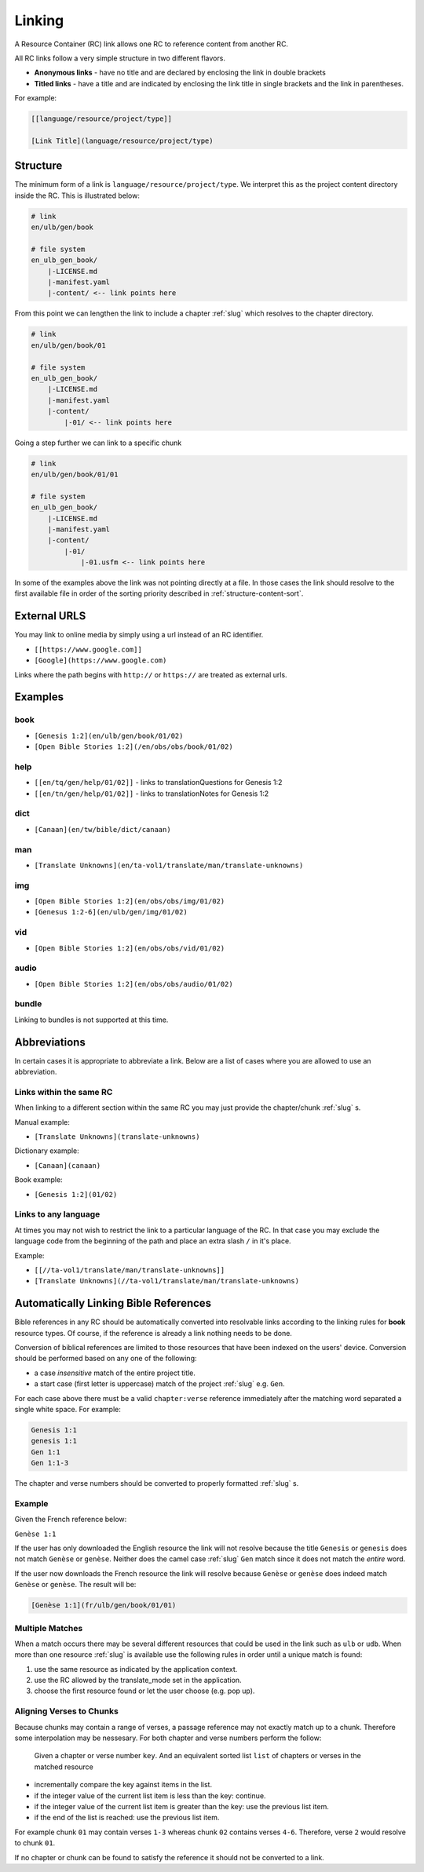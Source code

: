 .. _linking:

Linking
=======

A Resource Container (RC) link allows one RC to reference content from another RC.

All RC links follow a very simple structure in two different flavors.

* **Anonymous links** - have no title and are declared by enclosing the link in double brackets
* **Titled links** - have a title and are indicated by enclosing the link title in single brackets and the link in parentheses.

For example:

.. code-block:: markdown

    [[language/resource/project/type]]

    [Link Title](language/resource/project/type)

Structure
---------

The minimum form of a link is ``language/resource/project/type``.
We interpret this as the project content directory inside the RC.
This is illustrated below:

.. code-block:: none

    # link
    en/ulb/gen/book

    # file system
    en_ulb_gen_book/
        |-LICENSE.md
        |-manifest.yaml
        |-content/ <-- link points here

From this point we can lengthen the link to include a chapter :ref:`slug` which resolves to the chapter directory.

.. code-block:: markdown

    # link
    en/ulb/gen/book/01

    # file system
    en_ulb_gen_book/
        |-LICENSE.md
        |-manifest.yaml
        |-content/
            |-01/ <-- link points here

Going a step further we can link to a specific chunk

.. code-block:: none

    # link
    en/ulb/gen/book/01/01

    # file system
    en_ulb_gen_book/
        |-LICENSE.md
        |-manifest.yaml
        |-content/
            |-01/
                |-01.usfm <-- link points here

In some of the examples above the link was not pointing directly at a file.
In those cases the link should resolve to the first available file in order of the sorting priority described in :ref:`structure-content-sort`.


External URLS
-------------

You may link to online media by simply using a url instead of an RC identifier.

- ``[[https://www.google.com]]``
- ``[Google](https://www.google.com)``

Links where the path begins with ``http://`` or ``https://`` are treated as external urls.

Examples
--------

book
~~~~

- ``[Genesis 1:2](en/ulb/gen/book/01/02)``
- ``[Open Bible Stories 1:2](/en/obs/obs/book/01/02)``

help
~~~~

- ``[[en/tq/gen/help/01/02]]`` - links to translationQuestions for Genesis 1:2
- ``[[en/tn/gen/help/01/02]]`` - links to translationNotes for Genesis 1:2

dict
~~~~

- ``[Canaan](en/tw/bible/dict/canaan)``

man
~~~

- ``[Translate Unknowns](en/ta-vol1/translate/man/translate-unknowns)``

img
~~~

- ``[Open Bible Stories 1:2](en/obs/obs/img/01/02)``
- ``[Genesus 1:2-6](en/ulb/gen/img/01/02)``

vid
~~~

- ``[Open Bible Stories 1:2](en/obs/obs/vid/01/02)``

audio
~~~~~

- ``[Open Bible Stories 1:2](en/obs/obs/audio/01/02)``

bundle
~~~~~~

Linking to bundles is not supported at this time.

.. _linking-abbreviations:

Abbreviations
-------------

In certain cases it is appropriate to abbreviate a link.
Below are a list of cases where you are allowed to use an abbreviation.

Links within the same RC
~~~~~~~~~~~~~~~~~~~~~~~~

When linking to a different section within the same RC you may just provide the chapter/chunk :ref:`slug` s.

Manual example:

- ``[Translate Unknowns](translate-unknowns)``

Dictionary example:

- ``[Canaan](canaan)``

Book example:

- ``[Genesis 1:2](01/02)``

Links to any language
~~~~~~~~~~~~~~~~~~~~~

At times you may not wish to restrict the link to a particular language of the RC.
In that case you may exclude the language code from the beginning of the path and place an extra slash ``/`` in it's place.

Example:

- ``[[//ta-vol1/translate/man/translate-unknowns]]``
- ``[Translate Unknowns](//ta-vol1/translate/man/translate-unknowns)``

.. _linking-bible-refs:

Automatically Linking Bible References
--------------------------------------

Bible references in any RC should be automatically converted into resolvable links according to the linking rules for **book** resource types. 
Of course, if the reference is already a link nothing needs to be done.

Conversion of biblical references are limited to those resources that have been indexed on the users' device.
Conversion should be performed based on any one of the following:

- a case *insensitive* match of the entire project title.
- a start case (first letter is uppercase) match of the project :ref:`slug` e.g. ``Gen``.

For each case above there must be a valid ``chapter:verse`` reference immediately after the matching word separated a single white space.
For example:

.. code-block:: none

    Genesis 1:1
    genesis 1:1
    Gen 1:1
    Gen 1:1-3

The chapter and verse numbers should be converted to properly formatted :ref:`slug` s.

Example
~~~~~~~

Given the French reference below:

``Genèse 1:1``

If the user has only downloaded the English resource the link will not resolve because the title ``Genesis`` or ``genesis`` does not match ``Genèse`` or ``genèse``.
Neither does the camel case :ref:`slug` ``Gen`` match since it does not match the *entire* word.

If the user now downloads the French resource the link will resolve because ``Genèse`` or ``genèse`` does indeed match ``Genèse`` or ``genèse``.
The result will be:

.. code-block:: markdown

    [Genèse 1:1](fr/ulb/gen/book/01/01)

Multiple Matches
~~~~~~~~~~~~~~~~

When a match occurs there may be several different resources that could be used in the link such as ``ulb`` or ``udb``.
When more than one resource :ref:`slug` is available use the following rules in order until a unique match is found:

1. use the same resource as indicated by the application context.
2. use the RC allowed by the translate_mode set in the application.
3. choose the first resource found or let the user choose (e.g. pop up).

Aligning Verses to Chunks
~~~~~~~~~~~~~~~~~~~~~~~~~

Because chunks may contain a range of verses, a passage reference may not exactly match up to a chunk.
Therefore some interpolation may be nessesary. For both chapter and verse numbers perform the follow:

    Given a chapter or verse number ``key``.
    And an equivalent sorted list ``list`` of chapters or verses in the matched resource 

- incrementally compare the key against items in the list.
- if the integer value of the current list item is less than the key: continue.
- if the integer value of the current list item is greater than the key: use the previous list item.
- if the end of the list is reached: use the previous list item.
  
For example chunk ``01`` may contain verses ``1-3`` whereas chunk ``02`` contains verses ``4-6``.
Therefore, verse ``2`` would resolve to chunk ``01``.

If no chapter or chunk can be found to satisfy the reference it should not be converted to a link.
